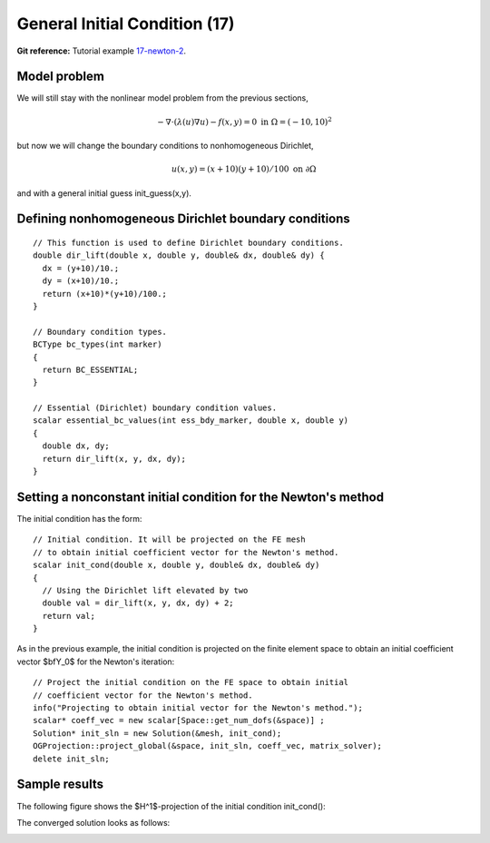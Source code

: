 General Initial Condition (17)
------------------------------

**Git reference:** Tutorial example `17-newton-2 
<http://git.hpfem.org/hermes.git/tree/HEAD:/hermes2d/tutorial/17-newton-2>`_.

Model problem
~~~~~~~~~~~~~

We will still stay with the nonlinear model problem from the previous sections,

.. math::

    -\nabla \cdot (\lambda(u)\nabla u) - f(x,y) = 0 \ \ \ \mbox{in } \Omega = (-10,10)^2

but now we will change the boundary conditions to nonhomogeneous Dirichlet,

.. math::

    u(x, y) = (x+10)(y+10)/100 \ \ \ \mbox{on } \partial \Omega

and with a general initial guess init_guess(x,y).

Defining nonhomogeneous Dirichlet boundary conditions
~~~~~~~~~~~~~~~~~~~~~~~~~~~~~~~~~~~~~~~~~~~~~~~~~~~~~

::

    // This function is used to define Dirichlet boundary conditions.
    double dir_lift(double x, double y, double& dx, double& dy) {
      dx = (y+10)/10.;
      dy = (x+10)/10.;
      return (x+10)*(y+10)/100.;
    }

    // Boundary condition types.
    BCType bc_types(int marker)
    {
      return BC_ESSENTIAL;
    }

    // Essential (Dirichlet) boundary condition values.
    scalar essential_bc_values(int ess_bdy_marker, double x, double y)
    {
      double dx, dy;
      return dir_lift(x, y, dx, dy);
    }

Setting a nonconstant initial condition for the Newton's method
~~~~~~~~~~~~~~~~~~~~~~~~~~~~~~~~~~~~~~~~~~~~~~~~~~~~~~~~~~~~~~~

The initial condition has the form::

    // Initial condition. It will be projected on the FE mesh 
    // to obtain initial coefficient vector for the Newton's method.
    scalar init_cond(double x, double y, double& dx, double& dy)
    {
      // Using the Dirichlet lift elevated by two
      double val = dir_lift(x, y, dx, dy) + 2;
      return val;
    }

As in the previous example, the initial condition is projected on the finite element space 
to obtain an initial coefficient vector $\bfY_0$ for the Newton's iteration::

    // Project the initial condition on the FE space to obtain initial 
    // coefficient vector for the Newton's method.
    info("Projecting to obtain initial vector for the Newton's method.");
    scalar* coeff_vec = new scalar[Space::get_num_dofs(&space)] ;
    Solution* init_sln = new Solution(&mesh, init_cond);
    OGProjection::project_global(&space, init_sln, coeff_vec, matrix_solver); 
    delete init_sln;

Sample results
~~~~~~~~~~~~~~

The following figure shows the $H^1$-projection of the initial condition init_cond():

.. image:: 17/proj-h1.png
   :align: center
   :width: 600
   :height: 350
   :alt: H1 projection

The converged solution looks as follows:

.. image:: 17/solution.png
   :align: center
   :width: 600
   :height: 350
   :alt: approximate solution
